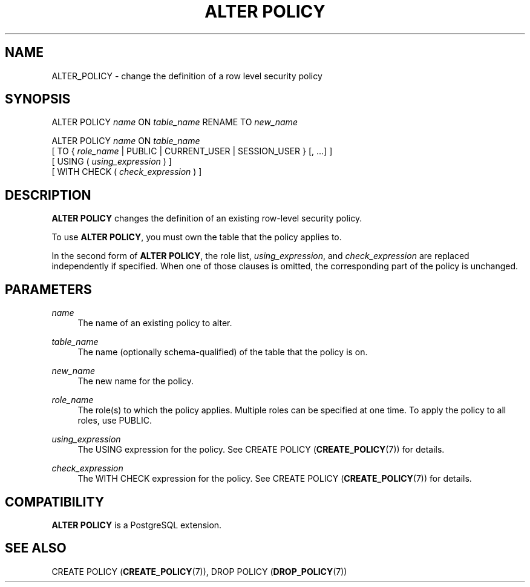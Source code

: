 '\" t
.\"     Title: ALTER POLICY
.\"    Author: The PostgreSQL Global Development Group
.\" Generator: DocBook XSL Stylesheets v1.79.1 <http://docbook.sf.net/>
.\"      Date: 2018
.\"    Manual: PostgreSQL 9.6.11 Documentation
.\"    Source: PostgreSQL 9.6.11
.\"  Language: English
.\"
.TH "ALTER POLICY" "7" "2018" "PostgreSQL 9.6.11" "PostgreSQL 9.6.11 Documentation"
.\" -----------------------------------------------------------------
.\" * Define some portability stuff
.\" -----------------------------------------------------------------
.\" ~~~~~~~~~~~~~~~~~~~~~~~~~~~~~~~~~~~~~~~~~~~~~~~~~~~~~~~~~~~~~~~~~
.\" http://bugs.debian.org/507673
.\" http://lists.gnu.org/archive/html/groff/2009-02/msg00013.html
.\" ~~~~~~~~~~~~~~~~~~~~~~~~~~~~~~~~~~~~~~~~~~~~~~~~~~~~~~~~~~~~~~~~~
.ie \n(.g .ds Aq \(aq
.el       .ds Aq '
.\" -----------------------------------------------------------------
.\" * set default formatting
.\" -----------------------------------------------------------------
.\" disable hyphenation
.nh
.\" disable justification (adjust text to left margin only)
.ad l
.\" -----------------------------------------------------------------
.\" * MAIN CONTENT STARTS HERE *
.\" -----------------------------------------------------------------
.SH "NAME"
ALTER_POLICY \- change the definition of a row level security policy
.SH "SYNOPSIS"
.sp
.nf
ALTER POLICY \fIname\fR ON \fItable_name\fR RENAME TO \fInew_name\fR

ALTER POLICY \fIname\fR ON \fItable_name\fR
    [ TO { \fIrole_name\fR | PUBLIC | CURRENT_USER | SESSION_USER } [, \&.\&.\&.] ]
    [ USING ( \fIusing_expression\fR ) ]
    [ WITH CHECK ( \fIcheck_expression\fR ) ]
.fi
.SH "DESCRIPTION"
.PP
\fBALTER POLICY\fR
changes the definition of an existing row\-level security policy\&.
.PP
To use
\fBALTER POLICY\fR, you must own the table that the policy applies to\&.
.PP
In the second form of
\fBALTER POLICY\fR, the role list,
\fIusing_expression\fR, and
\fIcheck_expression\fR
are replaced independently if specified\&. When one of those clauses is omitted, the corresponding part of the policy is unchanged\&.
.SH "PARAMETERS"
.PP
\fIname\fR
.RS 4
The name of an existing policy to alter\&.
.RE
.PP
\fItable_name\fR
.RS 4
The name (optionally schema\-qualified) of the table that the policy is on\&.
.RE
.PP
\fInew_name\fR
.RS 4
The new name for the policy\&.
.RE
.PP
\fIrole_name\fR
.RS 4
The role(s) to which the policy applies\&. Multiple roles can be specified at one time\&. To apply the policy to all roles, use
PUBLIC\&.
.RE
.PP
\fIusing_expression\fR
.RS 4
The
USING
expression for the policy\&. See
CREATE POLICY (\fBCREATE_POLICY\fR(7))
for details\&.
.RE
.PP
\fIcheck_expression\fR
.RS 4
The
WITH CHECK
expression for the policy\&. See
CREATE POLICY (\fBCREATE_POLICY\fR(7))
for details\&.
.RE
.SH "COMPATIBILITY"
.PP
\fBALTER POLICY\fR
is a
PostgreSQL
extension\&.
.SH "SEE ALSO"
CREATE POLICY (\fBCREATE_POLICY\fR(7)), DROP POLICY (\fBDROP_POLICY\fR(7))
